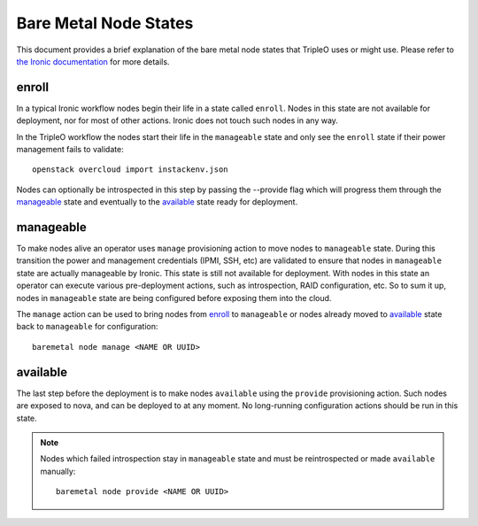 Bare Metal Node States
======================

This document provides a brief explanation of the bare metal node states that
TripleO uses or might use. Please refer to `the Ironic documentation
<https://docs.openstack.org/ironic/>`_ for more details.

enroll
------

In a typical Ironic workflow nodes begin their life in a state called ``enroll``.
Nodes in this state are not available for deployment, nor for most of other
actions. Ironic does not touch such nodes in any way.

In the TripleO workflow the nodes start their life in the ``manageable`` state
and only see the ``enroll`` state if their power management fails to validate::

        openstack overcloud import instackenv.json

Nodes can optionally be introspected in this step by passing the --provide flag
which will progress them through the manageable_ state and eventually to
the available_ state ready for deployment.

manageable
----------

To make nodes alive an operator uses ``manage`` provisioning action to move
nodes to ``manageable`` state. During this transition the power and management
credentials (IPMI, SSH, etc) are validated to ensure that nodes in
``manageable`` state are actually manageable by Ironic. This state is still not
available for deployment.  With nodes in this state an operator can execute
various pre-deployment actions, such as introspection, RAID configuration, etc.
So to sum it up, nodes in ``manageable`` state are being configured before
exposing them into the cloud.

The ``manage`` action
can be used to bring nodes from enroll_ to ``manageable`` or nodes already
moved to available_ state back to ``manageable`` for configuration::

    baremetal node manage <NAME OR UUID>

available
---------

The last step before the deployment is to make nodes ``available`` using the
``provide`` provisioning action. Such nodes are exposed to nova, and can be
deployed to at any moment. No long-running configuration actions should be run
in this state.

.. note::
   Nodes which failed introspection stay in ``manageable`` state and must be
   reintrospected or made ``available`` manually::

    baremetal node provide <NAME OR UUID>
